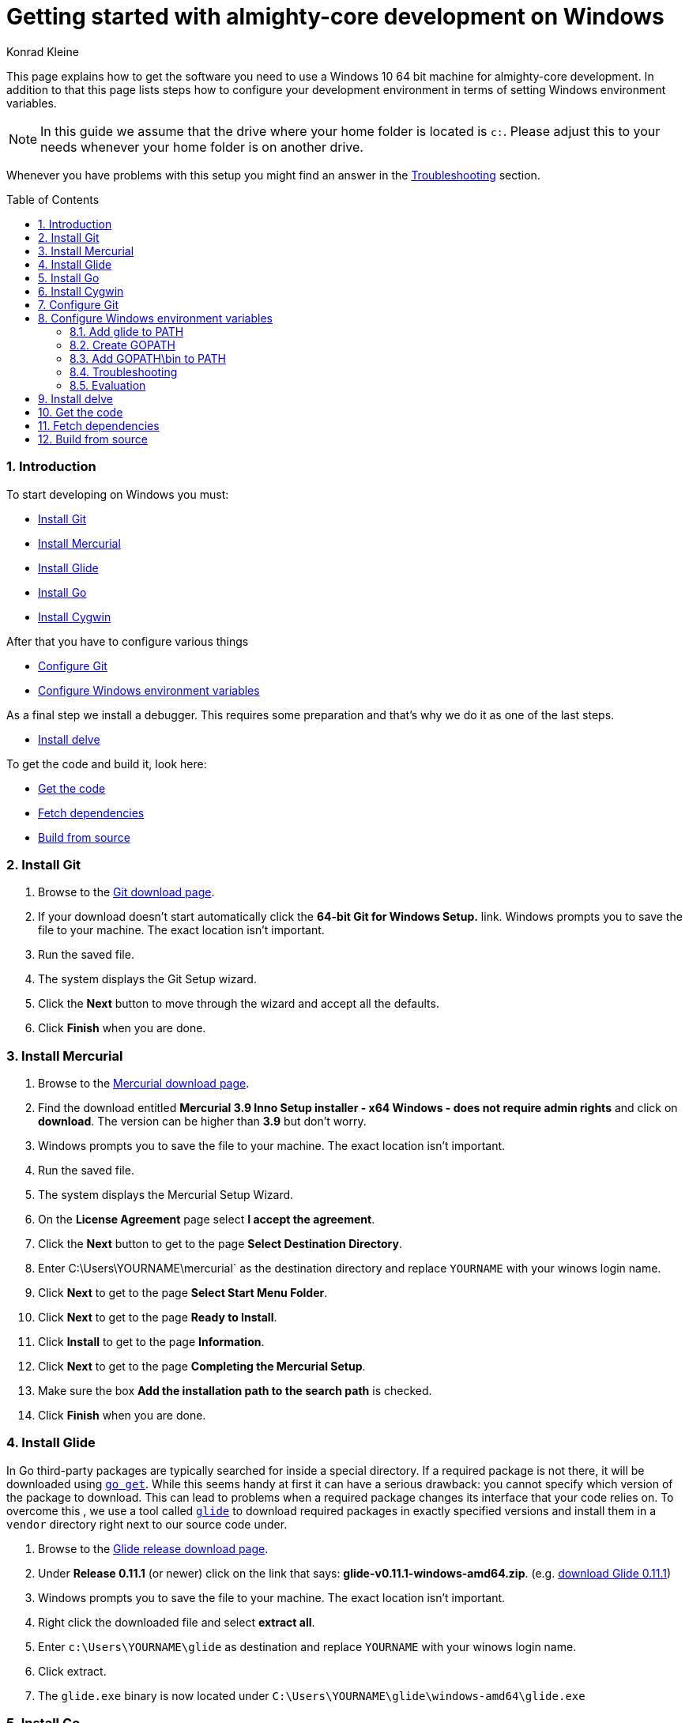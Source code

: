 = Getting started with almighty-core development on Windows
:author: Konrad Kleine
:toc:
:toc-placement!:
:sectnums:
:experimental:

This page explains how to get the software you need to use a Windows 10 64 bit machine for almighty-core development. In addition to that this page lists steps how to configure your development environment in terms of setting Windows environment variables.

NOTE: In this guide we assume that the drive where your home folder is located is `c:`. Please adjust this to your needs whenever your home folder is on another drive.

Whenever you have problems with this setup you might find an answer in the <<troubleshooting>> section.

toc::[]

[[introduction]]
=== Introduction

To start developing on Windows you must:

* <<install-git>>
* <<install-mercurial>>
* <<install-glide>>
* <<install-go>>
* <<install-cygwin>>

After that you have to configure various things

* <<configure-git>>
* <<configure-windows-env>>

As a final step we install a debugger. This requires some preparation and that's why we do it as one of the last steps.

* <<install-delve>>

To get the code and build it, look here:

* <<get-the-code>>
* <<fetch-dependencies>>
* <<build-from-source>>

[[install-git]]
=== Install Git

1. Browse to the link:https://git-scm.com/download/win[Git download page].
1. If your download doesn't start automatically click the **64-bit Git for Windows Setup.** link.
  Windows prompts you to save the file to your machine. The exact location isn't important.
1. Run the saved file.
1. The system displays the Git Setup wizard.
1. Click the *Next* button to move through the wizard and accept all the defaults.
1. Click *Finish* when you are done.

[[install-mercurial]]
=== Install Mercurial

1. Browse to the link:https://www.mercurial-scm.org/downloads[Mercurial download page].
1. Find the download entitled *Mercurial 3.9 Inno Setup installer - x64 Windows - does not require admin rights* and click on *download*. The version can be higher than *3.9* but don't worry.
1. Windows prompts you to save the file to your machine. The exact location isn't important.
1. Run the saved file.
1. The system displays the Mercurial Setup Wizard.
1. On the *License Agreement* page select *I accept the agreement*.
1. Click the *Next* button to get to the page *Select Destination Directory*.
1. Enter C:\Users\YOURNAME\mercurial` as the destination directory and replace `YOURNAME` with your winows login name.
1. Click *Next* to get to the page *Select Start Menu Folder*.
1. Click *Next* to get to the page *Ready to Install*.
1. Click *Install* to get to the page *Information*.
1. Click *Next* to get to the page *Completing the Mercurial Setup*.
1. Make sure the box *Add the installation path to the search path* is checked.
1. Click *Finish* when you are done.

[[install-glide]]
=== Install Glide

In Go third-party packages are typically searched for inside a special directory. If a required package is not there, it will be downloaded using link:https://golang.org/cmd/go/#hdr-Download_and_install_packages_and_dependencies[`go get`]. While this seems handy at first it can have a serious drawback: you cannot specify which version of the package to download. This can lead to problems when a required package changes its interface that your code relies on.
To overcome this , we use a tool called link:https://glide.sh/[`glide`] to download required packages in exactly specified versions and install them in a `vendor` directory right next to our source code under.

1. Browse to the link:https://github.com/Masterminds/glide/releases/[Glide release download page].
1. Under *Release 0.11.1* (or newer) click on the link that says: *glide-v0.11.1-windows-amd64.zip*. (e.g. link:https://github.com/Masterminds/glide/releases/download/v0.11.1/glide-v0.11.1-windows-amd64.zip[download Glide 0.11.1])
1. Windows prompts you to save the file to your machine. The exact location isn't important.
1. Right click the downloaded file and select *extract all*.
1. Enter `c:\Users\YOURNAME\glide` as destination and replace `YOURNAME` with your winows login name.
1. Click extract.
1. The `glide.exe` binary is now located under `C:\Users\YOURNAME\glide\windows-amd64\glide.exe`

[[install-go]]
=== Install Go

1. Browse to the link:https://golang.org/dl/[Go download page].
1. Under *Featured downloads* click on the one that says: *Microsoft Windows*. (e.g. link:https://storage.googleapis.com/golang/go1.6.3.windows-amd64.msi[download Go 1.6.3])
1. Windows prompts you to save the file to your machine. The exact location isn't important.
1. Run the saved file.
1. The system displays the Go Setup Wizard.
1. Click the *Next* button to move through the wizard and accept all the defaults.
1. Click *Install* to install Go.
1. Click *Finish* when you are done.

[[install-cygwin]]
=== Install Cygwin

Cygwin is: 

* a large collection of GNU and Open Source tools which provide functionality similar to a Linux distribution on Windows.
* a DLL (cygwin1.dll) which provides substantial POSIX API functionality.

Follow these steps to install cygwin:

1. Browse to the link:https://cygwin.com/setup-x86_64.exe[Cygwin download page].
1. Windows prompts you to save the file to your machine. The exact location isn't important.
1. Run the saved file.
1. The system displays the Go Setup Wizard.
1. Click the *Next* button once to get to the page *Choose A Download Source*.
1. Select *Install from Internet* (if not already selected).
1. Click *Next* to get to the page *Select Root Installation Directory*.
1. Enter `C:\Users\YOURNAME\cygwin` as *Root Directory* and replace `YOURNAME` with your Windows username. 
1. Under *Install for* select *All users* (if not already selected).
1. Click *Next* to get to the page *Select Local Package Directory*.
1. Enter `C:\Users\YOURNAME\AppData\Local\Temp` as *Local Package Directory* and replace `YOURNAME` with your Windows username.
1. Click *Next* to get to the page *Select Your Internet Connection*.
1. Select *Direct Connection* (if not already selected). If you have a more exotic connection (like in a univeristy or school), you might need to adjust proxy setting here but in most cases this is not needed.
1. Click *Next* to get to the page *Choose A Download Site*.
1. If you don't have an extremly slow internet connection you can leave everything untouched. Otherwise you can pick an *Available Download Site* that's more close to you than the default `http://cygwin.mirror.constant.com`.
1. Click *Next* to get to the *Select Packages Page*.
1. In the *Search* field enter `make` to filter the packages.
1. Unfold the *Devel* section by clicking on the little `+` symbol.
1. In the *Package* column look for *make: The GNU version of the 'make' utility* and click the *Skip* text in the *New* column. This should render the *Bin?* column on this line to be a checked box. The *Skip* text should also disappear and instead render a version string like `4.2.1-1`.
1. Click *Next* to get to the page *Resolving Dependencies* page.
1. Click *Next* to download and install the packages.
1. Click *Finish* when you are done.

[[configure-git]]
== Configure Git

Whenever you make a commit using Git, you want to make sure that it's clear who the author is. To address this, follow these easy steps:

1. Hit the kbd:[Windows] key on your keyboard and type `git bash` to start searching for the *Git Bash* application.
2. Hit kbd:[Enter].
3. Set your username by entering
+
[source,bash]
----
git config --global user.name "YOUR NAME"
----
+
after the `$` character and replace `YOUR NAME` with your own name.
4. Set your email address by entering
+
[source,bash]
----
git config --global user.email "YOUR@NAME.COM"
----
+
after the `$` character and replace `YOUR@NAME.COM` with your own email address.
5. You can close the git bash now by either clicking the X or typing kbd:[Ctrl+d].

[[configure-windows-env]]
== Configure Windows environment variables

[[add-glide-to-poath]]
=== Add glide to PATH

IMPORTANT: Before you continue, *close any existing Windows Command Prompt* (or at least close the one you've opened while working through this document). This is important because otherwise the environment variables that we have modified won't be available.

To be able to launch `glide.exe` from any location using the Windows Command Prompt we'll have to add the path to the executable, namely `C:\Users\YOURNAME\glide\windows-amd64` to the Windows user's `PATH` variable or create a new `PATH` variable.

1. Hit the kbd:[Windows] key on your keyboard and type `cmd.exe` to start searching for the Windows Command Prompt. Hit kbd:[Enter].
2. We will add the path to `glide.exe` to an environment variable called `PATH` now or created it if it doesn't already exist. Check if your user already has set a `PATH` variable by typing
+
----
echo %PATH%
----
+
and hit kbd:[Enter].

 a. If the output is `%PATH%` then you have not yet set a `PATH` variable and we can continue by typing
+
----
setx PATH "%HOMEDRIVE%\%HOMEPATH%\glide\windows-amd64"
----
+
and hit kbd:[Enter].

 b. If the output is something different from `%PATH%` then we have to append the path `C:\Users\YOURNAME\glide\windows-amd64` by setting the `PATH` variable and separating the already existing paths using a semicolon:
+
----
setx PATH "%PATH%;%HOMEDRIVE%\%HOMEPATH%\glide\windows-amd64"
----

[[create-gopath]]
=== Create GOPATH

IMPORTANT: Before you continue, *close any existing Windows Command Prompt* (or at least close the one you've opened while working through this document). This is important because otherwise the environment variables that we have modified won't be available.

Typically, Go projects are checked out under a special directory which is commonly known as `GOPATH`. The almighty-core project makes not exception here. In most of the documentation that is written for Linux or MacOSX you will find us referencing this path as `$GOPATH`. On Windows this translates to `%GOPATH%`.

Now you may already have guessed this but `%GOPATH%` is also an environment variable that contains a path (sometimes a list of paths separated by semicolons) to various locations that will all be treated as `GOPATH`s by Go. 

Depending on your configuration we will either have to create a `GOPATH` environment variable or re-use an existing one.

1. Hit the kbd:[Windows] key on your keyboard and type `cmd.exe` to start searching for the Windows Command Prompt. Hit kbd:[Enter].
1. Check if your user already has set a `GOPATH` variable by typing
+
----
echo %GOPATH%
----

 a. If the output is `%GOPATH%` then you have not yet set a `GOPATH` variable and we can continue by typing
+
----
setx GOPATH "%HOMEDRIVE%\%HOMEPATH%\go"
----
+
The variable `%HOMEPATH%` expands to your user's directory (e.g. `\Users\John`) and `%HOMEDRIVE%` expands to `c:` for example.

 a. If the output is something different from `%GOPATH%` then we have to append the path `%HOMEDRIVE%\%HOMEPATH%\go` by setting the `GOPATH` variable and separating the already existing paths using a semicolon:
+
----
setx GOPATH "%GOPATH%;%HOMEDRIVE%\%HOMEPATH%\go"
----

=== Add GOPATH\bin to PATH

IMPORTANT: Before you continue, *close any existing Windows Command Prompt* (or at least close the one you've opened while working through this document). This is important because otherwise the environment variables that we have modified won't be available.

When you fetch go packages using link:https://golang.org/cmd/go/#hdr-Download_and_install_packages_and_dependencies[`go get`] you might end up having executables from these packages living under your `%GOPATH%` in a `bin` folder. It is common to add this directory to your `%PATH%` variable like we did in <<add-glide-to-path>>.

1. Hit the kbd:[Windows] key on your keyboard and type `cmd.exe` to start searching for the Windows Command Prompt. Hit kbd:[Enter].
1. Next type in this command
+
----
setx PATH "%PATH%;%GOPATH%\bin"
----
+
and hit kbd:[Enter].

[[troubleshooting]]
=== Troubleshooting

Problem::
* When running the `setx` command in the Command Prompt, Windows tells me this `WARNING: The data being saved is truncated to 1024 characters.`
Solution::
* Hit the kbd:[Windows] key on your keyboard and type `cmd.exe` to start searching for the Windows Command Prompt.
* Right click on the symbol and click on *Start as administrator*.
* Repeat the `setx` command that wasn't working before and add the `/M` option. This will modify the system-wide environment variable which is why you need admin rights to do this. For example: `setx /M PATH "%PATH%;%GOPATH%\bin%"`.

=== Evaluation

IMPORTANT: Before you continue, *close any existing Windows Command Prompt* (or at least close the one you've opened while working through this document). This is important because otherwise the environment variables that we have modified won't be available.

1. Hit the kbd:[Windows] key on your keyboard and type `cmd.exe` to start searching for the Windows Command Prompt. Hit kbd:[Enter].
1. Make sure we can find git, mercurial (`hg` command), glide, and go:
Execute the commands from these lines one by one
+
----
git --version
hg --version
glide --version
go version
----

1. Check that the output looks something like this:
+
----
git version 2.9.2.windows.1

Mercurial Distributed SCM (version 3.9)
(see https://mercurial-scm.org for more information)

Copyright (C) 2005-2016 Matt Mackall and others
This is free software; see the source for copying conditions. There is NO
warranty; not even for MERCHANTABILITY or FITNESS FOR A PARTICULAR PURPOSE.

glide version v0.11.1

go version go1.6.3 windows/amd64
----

[[install-delve]]
== Install delve

link:https://github.com/derekparker/delve[Delve] is a debugger for the Go programming language.

1. Make sure you've completed the steps in <<configure-windows-env>>.
1. Hit the kbd:[Windows] key on your keyboard and type `cmd.exe` to start searching for the Windows Command Prompt. Hit kbd:[Enter].
1. Run this command to install *delve* and make it available through the `dlv` command:
+
[source]
----
go get github.com/derekparker/delve/cmd/dlv
----

1. Test that the *dlv* command can be found by typing:
+
[source]
----
dlv version
----
+
You should see something like this:
+
[source]
----
Delve Debugger
Version: 0.11.0-alpha
Build:
----

[[get-the-code]]
== Get the code

1. Hit the kbd:[Windows] key on your keyboard and type `cmd.exe` to start searching for the Windows Command Prompt. Hit kbd:[Enter].
1. Run this command to clone the almight-core project into the correct folder that we've prepared in <<create-gopath>>.
+
[source]
----
git clone https://github.com/almighty/almighty-core.git %HOMEDRIVE%\%HOMEPATH%\go\src\github.com\almighty\almighty-core
----

[[fetch-dependencies]]
== Fetch dependencies

1. Hit the kbd:[Windows] key on your keyboard and type `cmd.exe` to start searching for the Windows Command Prompt. Hit kbd:[Enter].
1. Navigate to the source directory by running
+
[source]
----
cd %HOMEDRIVE\%HOMEPATH%\go\src\github.com\almighty\almighty-core
----

1. Fetch the Go packages that this project depends on by running
+
[source]
----
glide install
----
+
This command could take a while to finish. After that, the dependencies are stored in `%HOMEDRIVE\%HOMEPATH%\go\src\github.com\almighty\almighty-core\vendor`.

[[build-from-source]]
== Build from source

NOTE: Make sure that you've followed the procedures in <<get-the-code>> and <<fetch-dependencies>> before you continue.

To build the source we use the *Cygwin64 Terminal* that we've installed in <<install-cygwin>>. That terminal behaves more like a Bash on Linux than the Windows Commmand Prompt. But don't worry, this is fine.

NOTE: In the Windows Command Prompt each environment variable is accessible by typing `echo %VAR%`, whereas in the Cygwin64 Terminal we have to type `echo $VAR`. Please note, that only one prefixing character (`$`) is needed.

NOTE: Unlike the Windows Command Prompt, Cygwin64 Terminal can only handle forward slashes in paths. This is why you will see us converting our environment variables using a path converting tool, namely `cygpath`.

1. Hit the kbd:[Windows] key on your keyboard and type `cygwin` to start searching for the *Cygwin64 Terminal*. Hit kbd:[Enter].
1. Navigate to the source directory
+
[source,bash]
----
cd "$(cygpath --unix $HOMEPATH)/go/src/github.com/almighty/almighty-core"
----

1. Now, generate code from the design templates using link:https://goa.design/[Goa]:
+
[source,bash]
----
PATH="$PATH:$(cygpath --unix "C:/Users/$USER/mercurial")" make generate
----

1. Build the the server and client component:
+
[source,bash]
----
PATH="$PATH:$(cygpath --unix "C:/Users/$USER/mercurial")" make build
----

1. Run the unit tests
+
[source,bash]
----
PATH="$PATH:$(cygpath --unix "C:/Users/$USER/mercurial")" make test-unit
----
